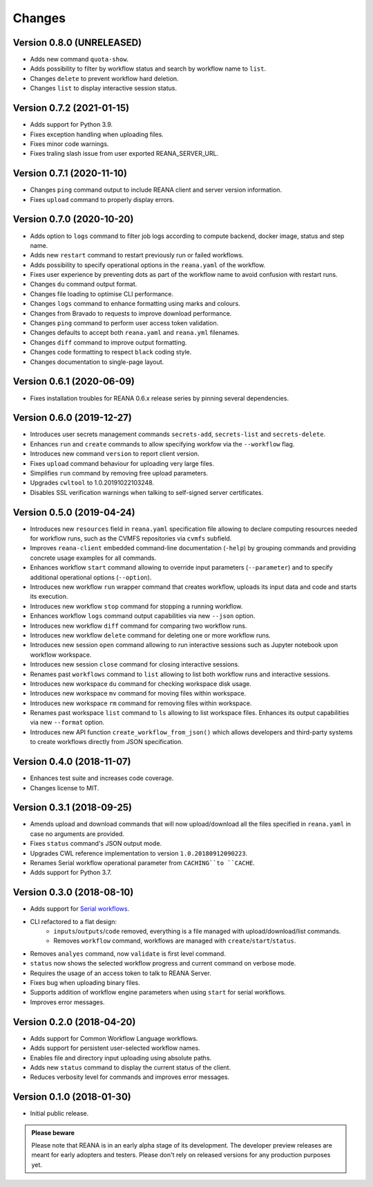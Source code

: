 Changes
=======

Version 0.8.0 (UNRELEASED)
--------------------------

- Adds new command ``quota-show``.
- Adds possibility to filter by workflow status and search by workflow name to ``list``.
- Changes ``delete`` to prevent workflow hard deletion.
- Changes ``list`` to display interactive session status.

Version 0.7.2 (2021-01-15)
--------------------------

- Adds support for Python 3.9.
- Fixes exception handling when uploading files.
- Fixes minor code warnings.
- Fixes traling slash issue from user exported REANA_SERVER_URL.

Version 0.7.1 (2020-11-10)
--------------------------

- Changes ``ping`` command output to include REANA client and server version information.
- Fixes ``upload`` command to properly display errors.

Version 0.7.0 (2020-10-20)
--------------------------

- Adds option to ``logs`` command to filter job logs according to compute backend, docker image, status and step name.
- Adds new ``restart`` command to restart previously run or failed workflows.
- Adds possibility to specify operational options in the ``reana.yaml`` of the workflow.
- Fixes user experience by preventing dots as part of the workflow name to avoid confusion with restart runs.
- Changes ``du`` command output format.
- Changes file loading to optimise CLI performance.
- Changes ``logs`` command to enhance formatting using marks and colours.
- Changes from Bravado to requests to improve download performance.
- Changes ``ping`` command to perform user access token validation.
- Changes defaults to accept both ``reana.yaml`` and ``reana.yml`` filenames.
- Changes ``diff`` command to improve output formatting.
- Changes code formatting to respect ``black`` coding style.
- Changes documentation to single-page layout.

Version 0.6.1 (2020-06-09)
--------------------------

- Fixes installation troubles for REANA 0.6.x release series by pinning several
  dependencies.

Version 0.6.0 (2019-12-27)
--------------------------

- Introduces user secrets management commands ``secrets-add``,
  ``secrets-list`` and ``secrets-delete``.
- Enhances ``run`` and ``create`` commands to allow specifying
  workfow via the ``--workflow`` flag.
- Introduces new command ``version`` to report client version.
- Fixes ``upload`` command behaviour for uploading very large files.
- Simplifies ``run`` command by removing free upload parameters.
- Upgrades ``cwltool`` to 1.0.20191022103248.
- Disables SSL verification warnings when talking to self-signed server
  certificates.

Version 0.5.0 (2019-04-24)
--------------------------

- Introduces new ``resources`` field in ``reana.yaml`` specification file
  allowing to declare computing resources needed for workflow runs, such as the
  CVMFS repositories via ``cvmfs`` subfield.
- Improves ``reana-client`` embedded command-line documentation (``-help``) by
  grouping commands and providing concrete usage examples for all commands.
- Enhances workflow ``start`` command allowing to override input parameters
  (``--parameter``) and to specify additional operational options
  (``--option``).
- Introduces new workflow ``run`` wrapper command that creates workflow, uploads
  its input data and code and starts its execution.
- Introduces new workflow ``stop`` command for stopping a running workflow.
- Enhances workflow ``logs`` command output capabilities via new ``--json``
  option.
- Introduces new workflow ``diff`` command for comparing two workflow runs.
- Introduces new workflow ``delete`` command for deleting one or more workflow
  runs.
- Introduces new session ``open`` command allowing to run interactive sessions
  such as Jupyter notebook upon workflow workspace.
- Introduces new session ``close`` command for closing interactive sessions.
- Renames past ``workflows`` command to ``list`` allowing to list both workflow
  runs and interactive sessions.
- Introduces new workspace ``du`` command for checking workspace disk usage.
- Introduces new workspace ``mv`` command for moving files within workspace.
- Introduces new workspace ``rm`` command for removing files within workspace.
- Renames past workspace ``list`` command to ``ls`` allowing to list workspace
  files. Enhances its output capabilities via new ``--format`` option.
- Introduces new API function ``create_workflow_from_json()`` which allows
  developers and third-party systems to create workflows directly from JSON
  specification.

Version 0.4.0 (2018-11-07)
--------------------------

- Enhances test suite and increases code coverage.
- Changes license to MIT.

Version 0.3.1 (2018-09-25)
--------------------------

- Amends upload and download commands that will now upload/download all the
  files specified in ``reana.yaml`` in case no arguments are provided.
- Fixes ``status`` command's JSON output mode.
- Upgrades CWL reference implementation to version ``1.0.20180912090223``.
- Renames Serial workflow operational parameter from ``CACHING``to ``CACHE``.
- Adds support for Python 3.7.

Version 0.3.0 (2018-08-10)
--------------------------

- Adds support for
  `Serial workflows <http://reana-workflow-engine-serial.readthedocs.io/en/latest/>`_.
- CLI refactored to a flat design:
    - ``inputs``/``outputs``/``code`` removed, everything is a file managed
      with upload/download/list commands.
    - Removes ``workflow`` command, workflows are managed with
      ``create``/``start``/``status``.
- Removes ``analyes`` command, now ``validate`` is first level command.
- ``status`` now shows the selected workflow progress and current command on
  verbose mode.
- Requires the usage of an access token to talk to REANA Server.
- Fixes bug when uploading binary files.
- Supports addition of workflow engine parameters when using ``start`` for
  serial workflows.
- Improves error messages.

Version 0.2.0 (2018-04-20)
--------------------------

- Adds support for Common Workflow Language workflows.
- Adds support for persistent user-selected workflow names.
- Enables file and directory input uploading using absolute paths.
- Adds new ``status`` command to display the current status of the client.
- Reduces verbosity level for commands and improves error messages.

Version 0.1.0 (2018-01-30)
--------------------------

- Initial public release.

.. admonition:: Please beware

   Please note that REANA is in an early alpha stage of its development. The
   developer preview releases are meant for early adopters and testers. Please
   don't rely on released versions for any production purposes yet.

